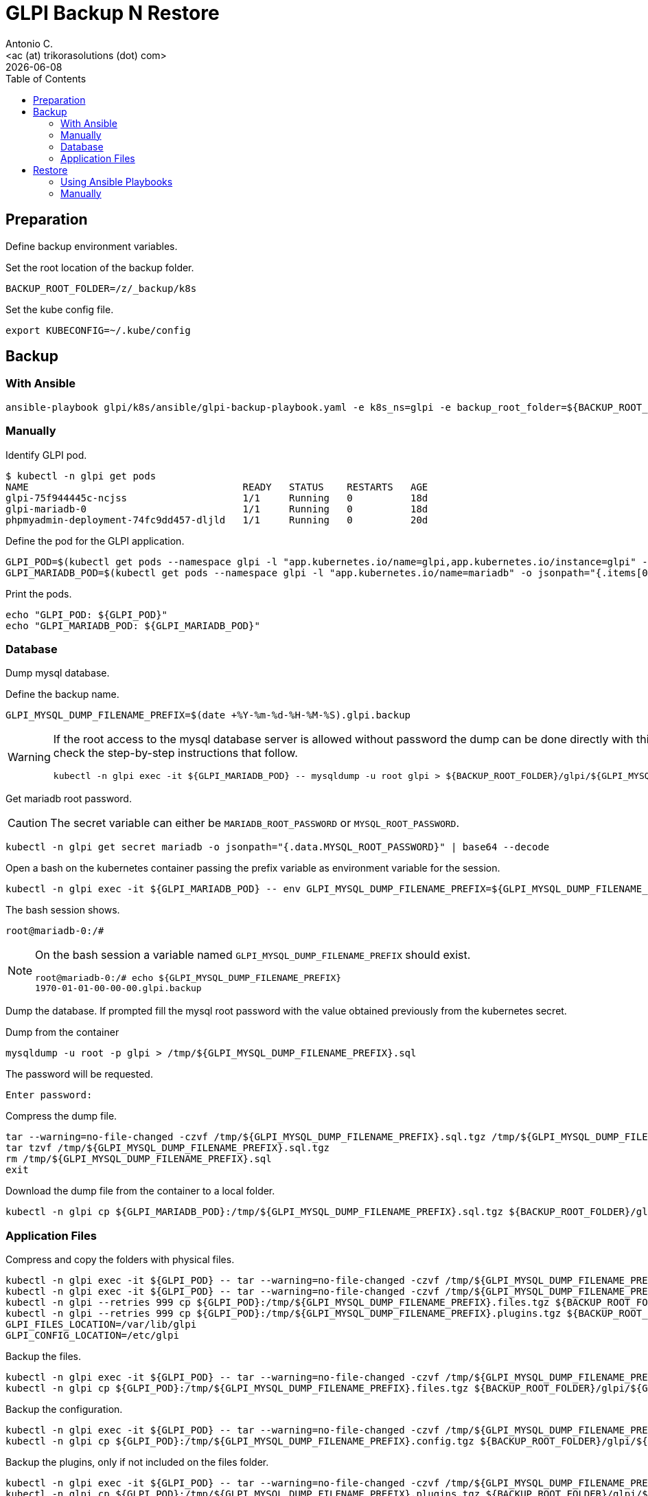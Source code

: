 = GLPI Backup N Restore
:author:    Antonio C.
:email:     <ac (at) trikorasolutions (dot) com>
:revdate: {docdate}
:toc:       left
:toc-title: Table of Contents
:icons: font
:description: GLPI backup and restore
ifdef::env-github[]
:tip-caption: :bulb:
:note-caption: :information_source:
:important-caption: :heavy_exclamation_mark:
:caution-caption: :fire:
:warning-caption: :warning:
endif::[]

== Preparation

Define backup environment variables.

Set the root location of the backup folder.

[source,bash]
----
BACKUP_ROOT_FOLDER=/z/_backup/k8s
----

Set the kube config file.

[source,bash]
----
export KUBECONFIG=~/.kube/config
----

== Backup

=== With Ansible

[source,bash]
----
ansible-playbook glpi/k8s/ansible/glpi-backup-playbook.yaml -e k8s_ns=glpi -e backup_root_folder=${BACKUP_ROOT_FOLDER} -e db_bk_pw=$(kc -n glpi get secret mariadb -o jsonpath="{.data.MYSQL_ROOT_PASSWORD}" | base64 -d) -e db_user=root
----

=== Manually

Identify GLPI pod.

[source,bash]
----
$ kubectl -n glpi get pods
NAME                                     READY   STATUS    RESTARTS   AGE
glpi-75f944445c-ncjss                    1/1     Running   0          18d
glpi-mariadb-0                           1/1     Running   0          18d
phpmyadmin-deployment-74fc9dd457-dljld   1/1     Running   0          20d
----

Define the pod for the GLPI application.

[source,bash]
----
GLPI_POD=$(kubectl get pods --namespace glpi -l "app.kubernetes.io/name=glpi,app.kubernetes.io/instance=glpi" -o jsonpath="{.items[0].metadata.name}")
GLPI_MARIADB_POD=$(kubectl get pods --namespace glpi -l "app.kubernetes.io/name=mariadb" -o jsonpath="{.items[0].metadata.name}")
----

Print the pods.

[source,bash]
----
echo "GLPI_POD: ${GLPI_POD}"
echo "GLPI_MARIADB_POD: ${GLPI_MARIADB_POD}"
----

=== Database

[.lead]
Dump mysql database.

Define the backup name.

[source,bash]
----
GLPI_MYSQL_DUMP_FILENAME_PREFIX=$(date +%Y-%m-%d-%H-%M-%S).glpi.backup
----

[WARNING]
====
If the root access to the mysql database server is allowed without password 
 the dump can be done directly with this command. Otherwise check the 
 step-by-step instructions that follow.

[source,bash]
----
kubectl -n glpi exec -it ${GLPI_MARIADB_POD} -- mysqldump -u root glpi > ${BACKUP_ROOT_FOLDER}/glpi/${GLPI_MYSQL_DUMP_FILENAME_PREFIX}.sql
----
====

Get mariadb root password.

[CAUTION]
====
The secret variable can either be `MARIADB_ROOT_PASSWORD` or 
 `MYSQL_ROOT_PASSWORD`.
====


[source,bash]
----
kubectl -n glpi get secret mariadb -o jsonpath="{.data.MYSQL_ROOT_PASSWORD}" | base64 --decode
----

Open a bash on the kubernetes container passing the prefix variable as 
 environment variable for the session.

[source,bash]
----
kubectl -n glpi exec -it ${GLPI_MARIADB_POD} -- env GLPI_MYSQL_DUMP_FILENAME_PREFIX=${GLPI_MYSQL_DUMP_FILENAME_PREFIX} /bin/bash
----

The bash session shows.

[source,bash]
----
root@mariadb-0:/#
----

[NOTE]
====
On the bash session a variable named `GLPI_MYSQL_DUMP_FILENAME_PREFIX` should 
 exist.

[source,]
----
root@mariadb-0:/# echo ${GLPI_MYSQL_DUMP_FILENAME_PREFIX}
1970-01-01-00-00-00.glpi.backup
----
====

Dump the database. If prompted fill the mysql root password with the value 
 obtained previously from the kubernetes secret.

.Dump from the container
[source,bash]
----
mysqldump -u root -p glpi > /tmp/${GLPI_MYSQL_DUMP_FILENAME_PREFIX}.sql
----

The password will be requested.

[source,bash]
----
Enter password:
----

Compress the dump file.

[source,bash]
----
tar --warning=no-file-changed -czvf /tmp/${GLPI_MYSQL_DUMP_FILENAME_PREFIX}.sql.tgz /tmp/${GLPI_MYSQL_DUMP_FILENAME_PREFIX}.sql
tar tzvf /tmp/${GLPI_MYSQL_DUMP_FILENAME_PREFIX}.sql.tgz
rm /tmp/${GLPI_MYSQL_DUMP_FILENAME_PREFIX}.sql
exit
----

Download the dump file from the container to a local folder.

[source,bash]
----
kubectl -n glpi cp ${GLPI_MARIADB_POD}:/tmp/${GLPI_MYSQL_DUMP_FILENAME_PREFIX}.sql.tgz ${BACKUP_ROOT_FOLDER}/glpi/${GLPI_MYSQL_DUMP_FILENAME_PREFIX}.sql.tgz
----

=== Application Files

Compress and copy the folders with physical files.

[source,bash]
----
kubectl -n glpi exec -it ${GLPI_POD} -- tar --warning=no-file-changed -czvf /tmp/${GLPI_MYSQL_DUMP_FILENAME_PREFIX}.files.tgz /var/www/html/files 
kubectl -n glpi exec -it ${GLPI_POD} -- tar --warning=no-file-changed -czvf /tmp/${GLPI_MYSQL_DUMP_FILENAME_PREFIX}.plugins.tgz /var/www/html/plugins
kubectl -n glpi --retries 999 cp ${GLPI_POD}:/tmp/${GLPI_MYSQL_DUMP_FILENAME_PREFIX}.files.tgz ${BACKUP_ROOT_FOLDER}/glpi/${GLPI_MYSQL_DUMP_FILENAME_PREFIX}.files.tgz
kubectl -n glpi --retries 999 cp ${GLPI_POD}:/tmp/${GLPI_MYSQL_DUMP_FILENAME_PREFIX}.plugins.tgz ${BACKUP_ROOT_FOLDER}/glpi/${GLPI_MYSQL_DUMP_FILENAME_PREFIX}.plugins.tgz
GLPI_FILES_LOCATION=/var/lib/glpi
GLPI_CONFIG_LOCATION=/etc/glpi
----

Backup the files.

[source,bash]
----
kubectl -n glpi exec -it ${GLPI_POD} -- tar --warning=no-file-changed -czvf /tmp/${GLPI_MYSQL_DUMP_FILENAME_PREFIX}.files.tgz ${GLPI_FILES_LOCATION}
kubectl -n glpi cp ${GLPI_POD}:/tmp/${GLPI_MYSQL_DUMP_FILENAME_PREFIX}.files.tgz ${BACKUP_ROOT_FOLDER}/glpi/${GLPI_MYSQL_DUMP_FILENAME_PREFIX}.files.tgz
----

Backup the configuration.

[source,bash]
----
kubectl -n glpi exec -it ${GLPI_POD} -- tar --warning=no-file-changed -czvf /tmp/${GLPI_MYSQL_DUMP_FILENAME_PREFIX}.config.tgz ${GLPI_CONFIG_LOCATION}
kubectl -n glpi cp ${GLPI_POD}:/tmp/${GLPI_MYSQL_DUMP_FILENAME_PREFIX}.config.tgz ${BACKUP_ROOT_FOLDER}/glpi/${GLPI_MYSQL_DUMP_FILENAME_PREFIX}.config.tgz
----

Backup the plugins, only if not included on the files folder.

[source,bash]
----
kubectl -n glpi exec -it ${GLPI_POD} -- tar --warning=no-file-changed -czvf /tmp/${GLPI_MYSQL_DUMP_FILENAME_PREFIX}.plugins.tgz /var/www/html/plugins
kubectl -n glpi cp ${GLPI_POD}:/tmp/${GLPI_MYSQL_DUMP_FILENAME_PREFIX}.plugins.tgz ${BACKUP_ROOT_FOLDER}/glpi/${GLPI_MYSQL_DUMP_FILENAME_PREFIX}.plugins.tgz
----

== Restore

[WARNING]
====
WIP
====

=== Using Ansible Playbooks

[.lead]
Restore GLPI using ansible playbooks.

If the application is running, stop it, so that the database is running 
 without the application.

[source,bash]
----
kubectl -n glpi scale deployment glpi --replicas=0
----

Restore the database.

[source,bash]
----
ansible-playbook mariadb/k8s/ansible/playbooks/restore-database-playbook.yaml \
  -e "@_local_config/glpi.yaml" \
  -e db_dump_file=${GLPI_DB_FILE_LOCATION}
----

Restore the application files.

[source,bash]
----
ansible-playbook glpi/k8s/ansible/glpi-restore-files-playbook.yaml \
  -e "@_local_config/glpi.yaml" \
  -e glpi_bk_file=${GLPI_BK_FILES_LOCATION}
----


=== Manually 

Get POD names.

[source,bash]
----
GLPI_MARIADB_POD=$(kubectl get pods --namespace glpi -l "app.kubernetes.io/name=mariadb" -o jsonpath="{.items[0].metadata.name}")
GLPI_POD=$(kubectl get pods --namespace glpi -l "app.kubernetes.io/name=glpi,app.kubernetes.io/instance=glpi" -o jsonpath="{.items[0].metadata.name}")
----

Set database dump file to be restored.

[source,bash]
----
$ GLPI_DUMP_PREFIX=2021-06-13-00-09-16.glpi.backup
$ GLPI_MYSQL_DUMP_FILENAME=${GLPI_DUMP_PREFIX}.sql
----

Import the database.

[source,bash]
----
$ kubectl -n glpi exec -it  -- mysql -u root glpi < ${BACKUP_ROOT_FOLDER}/glpi/${GLPI_DUMP_PREFIX}.sql
----

If the database cannot be accessed without password first copy the sql file to the host.

[source,bash]
----
$ kubectl -n glpi cp ${BACKUP_ROOT_FOLDER}/glpi/${GLPI_DUMP_PREFIX}.sql ${GLPI_MARIADB_POD}:/tmp/${GLPI_DUMP_PREFIX}.sql
----

Then connect to the container and import the database.

[source,bash]
----
$ kubectl -n glpi exec -it ${GLPI_MARIADB_POD} -- env GLPI_MYSQL_DUMP_FILENAME=${GLPI_MYSQL_DUMP_FILENAME} /bin/bash
----

Import the database.

[source,bash]
----
root@mariadb-0:/# mysql -u root -p  glpi < /tmp/${GLPI_MYSQL_DUMP_FILENAME}
Enter password: 
----

The result is the following:

[source,bash]
----
Unable to use a TTY - input is not a terminal or the right kind of file

$ 
----

TIP: Just ignore the `Unable to use a TTY - input is not a terminal or the right kind of file`
message.


Copy the `files` and `plugins` `tar.gz` compressed folders to the pod.

[source,bash]
----
$ kubectl -n glpi cp ${BACKUP_ROOT_FOLDER}/glpi/${GLPI_DUMP_PREFIX}.files.tgz ${GLPI_POD}:/tmp/files.tgz
$ kubectl -n glpi cp ${BACKUP_ROOT_FOLDER}/glpi/${GLPI_DUMP_PREFIX}.plugins.tgz ${GLPI_POD}:/tmp/plugins.tgz
$ kubectl -n glpi cp ${BACKUP_ROOT_FOLDER}/glpi/${GLPI_DUMP_PREFIX}.config.tgz ${GLPI_POD}:/tmp/config.tgz
----

Open a bash to the pod.

[source,bash]
----
$ kubectl -n glpi exec -it ${GLPI_POD} -- /bin/bash
[root@glpi-75c9d9c9dd-whzr8 html]#
----

Extract the files to the corresponding folder.

[source,bash]
----
$ cd /tmp
$ tar -xzv -C / -f files.tgz
$ tar -xzv -C / -f plugins.tgz
----
